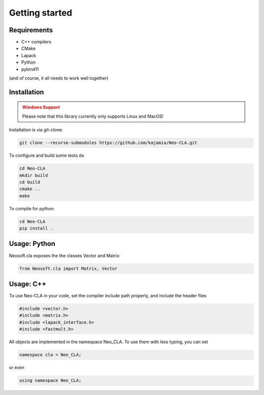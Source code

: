 ===============
Getting started
===============

Requirements
------------


- C++ compilers
- CMake
- Lapack
- Python
- pybind11

(and of course, it all needs to work well together)

..
    Python Installation
    -------------------

    To install just the Python part, use:

    .. code-block::

        pip install git+https://github.com/kajamia/Neo-CLA.git@main


Installation
------------

.. admonition:: Windows Support
    :class: warning

    Please note that this library currently only supports Linux and MacOS!


Installation is via git-clone:

..  code-block:: bash
    
    git clone --recurse-submodules https://github.com/kajamia/Neo-CLA.git


To configure and build some tests do

..  code-block:: bash

    cd Neo-CLA
    mkdir build
    cd build
    cmake ..
    make

To compile for python:

.. code-block:: bash

    cd Neo-CLA
    pip install .


Usage: Python
-------------

Neosoft.cla exposes the the classes Vector and Matrix:

.. code-block:: python

    from Neosoft.cla import Matrix, Vector
    

Usage: C++
----------

To use Neo-CLA in your code, set the compiler include path properly, and include the header files

..  code-block:: cpp

    #include <vector.h>
    #include <matrix.h>
    #include <lapack_interface.h>
    #include <fastmult.h>

All objects are implemented in the namespace Neo_CLA. To use them with less typing, you can set

..  code-block:: cpp
    
    namespace cla = Neo_CLA;

or even

..  code-block:: cpp
    
    using namespace Neo_CLA;

